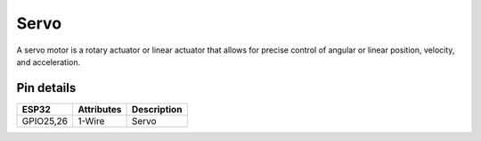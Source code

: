 ====================
Servo
====================

A servo motor is a rotary actuator or linear actuator that allows for precise control of angular or linear position, velocity, and acceleration.


Pin details
+++++++++++++++++
=============== =============  =========================  
 ESP32           Attributes          Description
=============== =============  =========================
 GPIO25,26           1-Wire            Servo
=============== =============  =========================